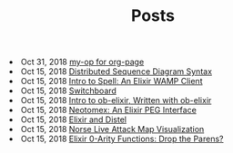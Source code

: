 #+TITLE: Posts


#+begin_archive
@@html:<li>@@ @@html:<span class="archive-item"><span class="archive-date">@@ Oct 31, 2018 @@html:</span>@@ [[file:posts/my-op_for_org-page.org][my-op for org-page]] @@html:</span>@@ @@html:</li>@@
@@html:<li>@@ @@html:<span class="archive-item"><span class="archive-date">@@ Oct 15, 2018 @@html:</span>@@ [[file:posts/distrib-seq-diagram.org][Distributed Sequence Diagram Syntax]] @@html:</span>@@ @@html:</li>@@
@@html:<li>@@ @@html:<span class="archive-item"><span class="archive-date">@@ Oct 15, 2018 @@html:</span>@@ [[file:posts/intro_to_spell.org][Intro to Spell: An Elixir WAMP Client]] @@html:</span>@@ @@html:</li>@@
@@html:<li>@@ @@html:<span class="archive-item"><span class="archive-date">@@ Oct 15, 2018 @@html:</span>@@ [[file:posts/switchboard.org][Switchboard]] @@html:</span>@@ @@html:</li>@@
@@html:<li>@@ @@html:<span class="archive-item"><span class="archive-date">@@ Oct 15, 2018 @@html:</span>@@ [[file:posts/about-ob-elixir.org][Intro to ob-elixir, Written with ob-elixir]] @@html:</span>@@ @@html:</li>@@
@@html:<li>@@ @@html:<span class="archive-item"><span class="archive-date">@@ Oct 15, 2018 @@html:</span>@@ [[file:posts/neotomex-intro.org][Neotomex: An Elixir PEG Interface]] @@html:</span>@@ @@html:</li>@@
@@html:<li>@@ @@html:<span class="archive-item"><span class="archive-date">@@ Oct 15, 2018 @@html:</span>@@ [[file:posts/elixir_distel_basics.org][Elixir and Distel]] @@html:</span>@@ @@html:</li>@@
@@html:<li>@@ @@html:<span class="archive-item"><span class="archive-date">@@ Oct 15, 2018 @@html:</span>@@ [[file:posts/norse_ipviking_map.org][Norse Live Attack Map Visualization]] @@html:</span>@@ @@html:</li>@@
@@html:<li>@@ @@html:<span class="archive-item"><span class="archive-date">@@ Oct 15, 2018 @@html:</span>@@ [[file:posts/elixir_call_with_parens.org][Elixir 0-Arity Functions: Drop the Parens?]] @@html:</span>@@ @@html:</li>@@
#+end_archive
